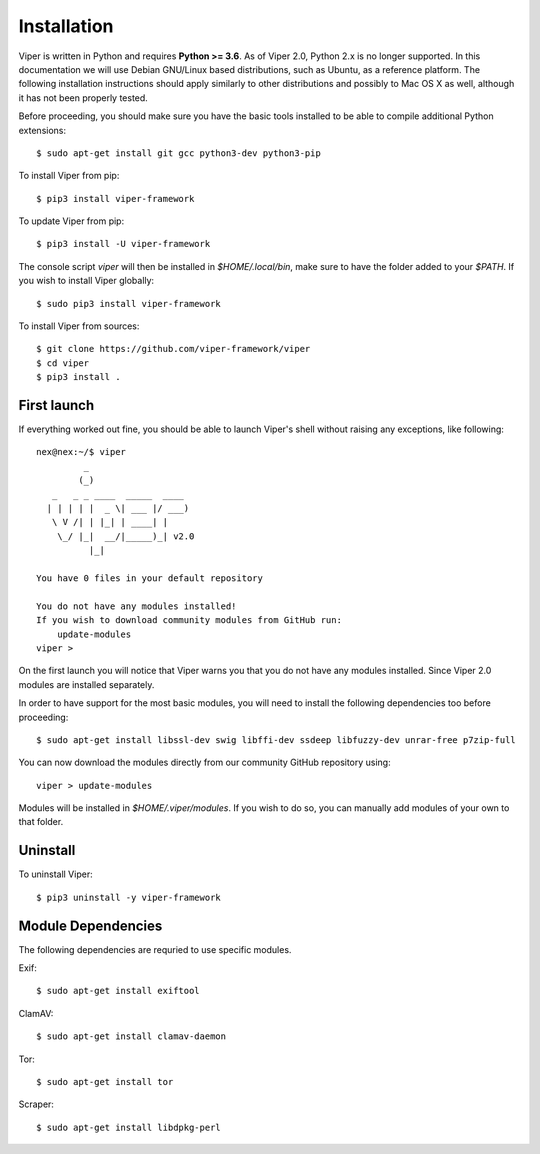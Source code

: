 Installation
============

Viper is written in Python and requires **Python >= 3.6**. As of Viper 2.0, Python 2.x is no longer supported. In this documentation we will use Debian GNU/Linux based distributions, such as Ubuntu, as a reference platform. The following installation instructions should apply similarly to other distributions and possibly to Mac OS X as well, although it has not been properly tested.

Before proceeding, you should make sure you have the basic tools installed to be able to compile additional Python extensions::

    $ sudo apt-get install git gcc python3-dev python3-pip

To install Viper from pip::

    $ pip3 install viper-framework

To update Viper from pip::

    $ pip3 install -U viper-framework

The console script `viper` will then be installed in `$HOME/.local/bin`, make sure to have the folder added to your `$PATH`. If you wish to install Viper globally::

    $ sudo pip3 install viper-framework

To install Viper from sources::

    $ git clone https://github.com/viper-framework/viper
    $ cd viper
    $ pip3 install .


First launch
------------

If everything worked out fine, you should be able to launch Viper's shell without raising any exceptions, like following::

    nex@nex:~/$ viper
             _
            (_)
       _   _ _ ____  _____  ____
      | | | | |  _ \| ___ |/ ___)
       \ V /| | |_| | ____| |
        \_/ |_|  __/|_____)_| v2.0
              |_|

    You have 0 files in your default repository

    You do not have any modules installed!
    If you wish to download community modules from GitHub run:
        update-modules
    viper >

On the first launch you will notice that Viper warns you that you do not have any modules installed. Since Viper 2.0 modules are installed separately.

In order to have support for the most basic modules, you will need to install the following dependencies too before proceeding::

    $ sudo apt-get install libssl-dev swig libffi-dev ssdeep libfuzzy-dev unrar-free p7zip-full

You can now download the modules directly from our community GitHub repository using::

    viper > update-modules

Modules will be installed in `$HOME/.viper/modules`. If you wish to do so, you can manually add modules of your own to that folder.

.. _official website: http://ssdeep.sourceforge.net
.. _Tor: https://www.torproject.org
.. _YARA: http://virustotal.github.io/yara/
.. _YARA-Python: https://github.com/plusvic/yara-python

Uninstall
---------

To uninstall Viper::

    $ pip3 uninstall -y viper-framework


Module Dependencies
------------------

The following dependencies are requried to use specific modules.

Exif::

    $ sudo apt-get install exiftool

ClamAV::

    $ sudo apt-get install clamav-daemon

Tor::

    $ sudo apt-get install tor

Scraper::

    $ sudo apt-get install libdpkg-perl

